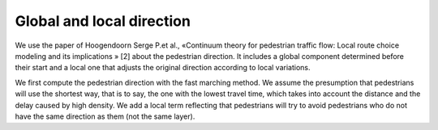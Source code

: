 Global and local direction
^^^^^^^^^^^^^^^^^^^^^^^^^^^^^^^^^^

We use the paper of Hoogendoorn Serge P.et al., «Continuum theory for pedestrian traffic flow: Local route choice modeling and its implications » [2] about the pedestrian direction. It includes a global component determined before their start and a local one that adjusts the original direction according to local variations. 

We first compute the pedestrian direction with the fast marching method. We assume the presumption that pedestrians will use the shortest way, that is to say, the one with the lowest travel time, which takes into account the distance and the delay caused by high density. We add a local term reflecting that pedestrians will try to avoid pedestrians who do not have the same direction as them (not the same layer).


